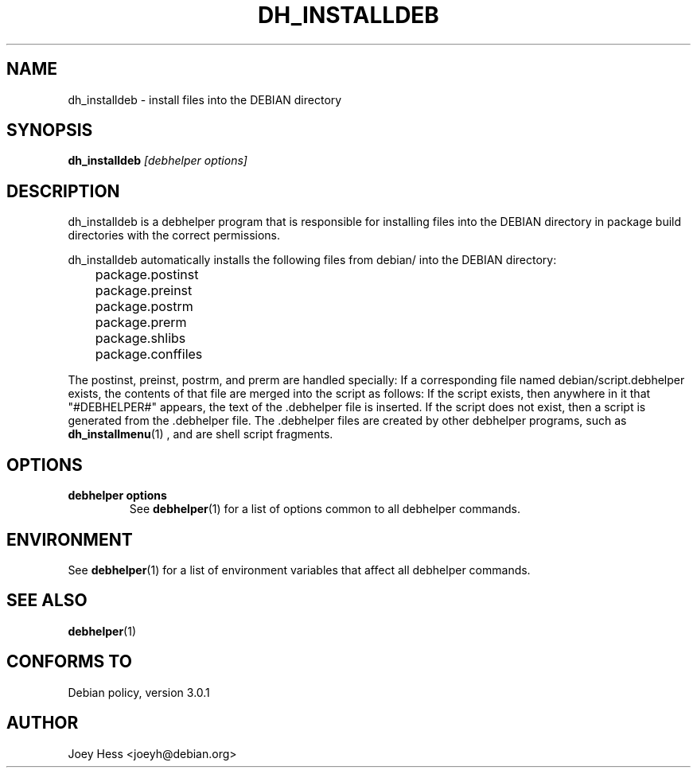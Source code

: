 .TH DH_INSTALLDEB 1 "" "Debhelper Commands" "Debhelper Commands"
.SH NAME
dh_installdeb \- install files into the DEBIAN directory
.SH SYNOPSIS
.B dh_installdeb
.I "[debhelper options]"
.SH "DESCRIPTION"
dh_installdeb is a debhelper program that is responsible for installing
files into the DEBIAN directory in package build directories with the
correct permissions.
.P
dh_installdeb automatically installs the following files from debian/ into
the DEBIAN directory:
 	package.postinst
 	package.preinst
 	package.postrm
 	package.prerm
 	package.shlibs
 	package.conffiles
.P
The postinst, preinst, postrm, and prerm are handled specially: If a
corresponding file named debian/script.debhelper exists, the contents of that
file are merged into the script as follows: If the script exists, then
anywhere in it that "#DEBHELPER#" appears, the text of the .debhelper file is
inserted. If the script does not exist, then a script is generated from
the .debhelper file. The .debhelper files are created by other debhelper
programs, such as
.BR dh_installmenu (1)
, and are shell script fragments.
.SH OPTIONS
.TP
.B debhelper options
See
.BR debhelper (1)
for a list of options common to all debhelper commands.
.SH ENVIRONMENT
See
.BR debhelper (1)
for a list of environment variables that affect all debhelper commands.
.SH "SEE ALSO"
.BR debhelper (1)
.SH "CONFORMS TO"
Debian policy, version 3.0.1
.SH AUTHOR
Joey Hess <joeyh@debian.org>
